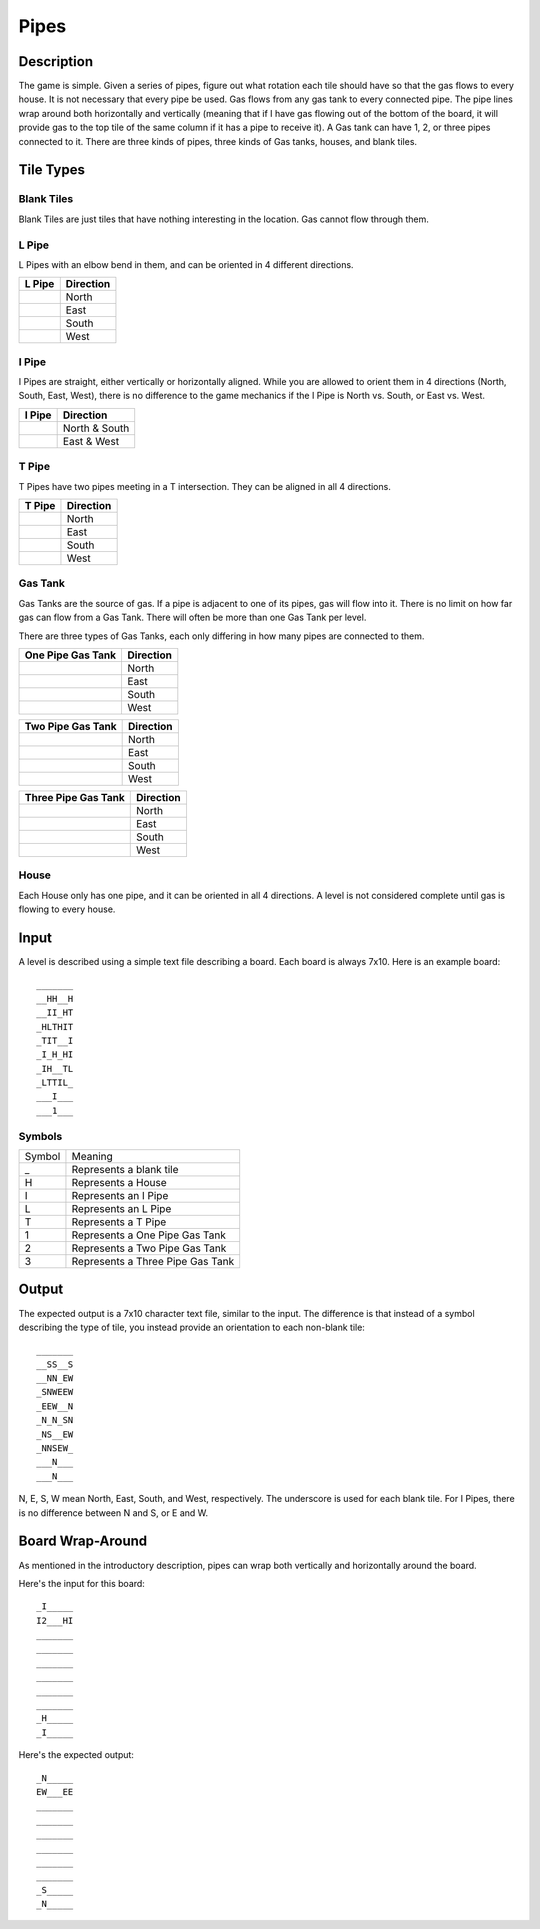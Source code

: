 Pipes
=====

Description
-----------

.. image:: doc_images/b2_partial.png
   :height: 690
   :width: 483

The game is simple.  Given a series of pipes, figure out what rotation each tile
should have so that the gas flows to every house.  It is not necessary that
every pipe be used.  Gas flows from any gas tank to every connected pipe.  The
pipe lines wrap around both horizontally and vertically (meaning that if I have
gas flowing out of the bottom of the board, it will provide gas to the top tile
of the same column if it has a pipe to receive it).  A Gas tank can have 1, 2,
or three pipes connected to it.  There are three kinds of pipes, three kinds of
Gas tanks, houses, and blank tiles.

Tile Types
----------

Blank Tiles
~~~~~~~~~~~
Blank Tiles are just tiles that have nothing interesting in the location.  Gas
cannot flow through them.

.. image:: images/blank.png
   :height: 138
   :width: 138

L Pipe
~~~~~~~
L Pipes with an elbow bend in them, and can be oriented in 4
different directions.

+------------------------------------+-----------------------+
| L Pipe                             | Direction             |
+====================================+=======================+
| .. image:: images/l_on_north.png   | North                 |
+------------------------------------+-----------------------+
| .. image:: images/l_on_east.png    | East                  |
+------------------------------------+-----------------------+
| .. image:: images/l_on_south.png   | South                 |
+------------------------------------+-----------------------+
| .. image:: images/l_on_west.png    | West                  |
+------------------------------------+-----------------------+

I Pipe
~~~~~~~
I Pipes are straight, either vertically or horizontally aligned.  While you are
allowed to orient them in 4 directions (North, South, East, West), there is no
difference to the game mechanics if the I Pipe is North vs. South, or East
vs. West.

+------------------------------------+-----------------------+
| I Pipe                             | Direction             |
+====================================+=======================+
| .. image:: images/i_on_north.png   | North & South         |
+------------------------------------+-----------------------+
| .. image:: images/i_on_east.png    | East & West           |
+------------------------------------+-----------------------+


T Pipe
~~~~~~~
T Pipes have two pipes meeting in a T intersection.  They can be aligned in all
4 directions.

+------------------------------------+-----------------------+
| T Pipe                             | Direction             |
+====================================+=======================+
| .. image:: images/t_on_north.png   | North                 |
+------------------------------------+-----------------------+
| .. image:: images/t_on_east.png    | East                  |
+------------------------------------+-----------------------+
| .. image:: images/t_on_south.png   | South                 |
+------------------------------------+-----------------------+
| .. image:: images/t_on_west.png    | West                  |
+------------------------------------+-----------------------+

Gas Tank
~~~~~~~~
Gas Tanks are the source of gas.  If a pipe is adjacent to one of its pipes,
gas will flow into it.  There is no limit on how far gas can flow from a Gas
Tank.  There will often be more than one Gas Tank per level.

There are three types of Gas Tanks, each only differing in how many pipes are
connected to them.

+------------------------------------+-----------------------+
| One Pipe Gas Tank                  | Direction             |
+====================================+=======================+
| .. image:: images/gas_north.png    | North                 |
+------------------------------------+-----------------------+
| .. image:: images/gas_east.png     | East                  |
+------------------------------------+-----------------------+
| .. image:: images/gas_south.png    | South                 |
+------------------------------------+-----------------------+
| .. image:: images/gas_west.png     | West                  |
+------------------------------------+-----------------------+

+----------------------------------------+-----------------------+
| Two Pipe Gas Tank                      | Direction             |
+========================================+=======================+
| .. image:: images/gas_north_east.png   | North                 |
+----------------------------------------+-----------------------+
| .. image:: images/gas_south_east.png   | East                  |
+----------------------------------------+-----------------------+
| .. image:: images/gas_south_west.png   | South                 |
+----------------------------------------+-----------------------+
| .. image:: images/gas_north_west.png   | West                  |
+----------------------------------------+-----------------------+

+--------------------------------------+-----------------------+
| Three Pipe Gas Tank                  | Direction             |
+======================================+=======================+
| .. image:: images/gas_not_south.png  | North                 |
+--------------------------------------+-----------------------+
| .. image:: images/gas_not_west.png   | East                  |
+--------------------------------------+-----------------------+
| .. image:: images/gas_not_north.png  | South                 |
+--------------------------------------+-----------------------+
| .. image:: images/gas_not_east.png   | West                  |
+--------------------------------------+-----------------------+

House
~~~~~
Each House only has one pipe, and it can be oriented in all 4 directions.  A
level is not considered complete until gas is flowing to every house.

Input
-----
A level is described using a simple text file describing a board.  Each board
is always 7x10.  Here is an example board::

    _______
    __HH__H
    __II_HT
    _HLTHIT
    _TIT__I
    _I_H_HI
    _IH__TL
    _LTTIL_
    ___I___
    ___1___

Symbols
~~~~~~~

+--------+-----------------------------------+
| Symbol | Meaning                           |
+--------+-----------------------------------+
|   _    | Represents a blank tile           |
+--------+-----------------------------------+
|   H    | Represents a House                |
+--------+-----------------------------------+
|   I    | Represents an I Pipe              |
+--------+-----------------------------------+
|   L    | Represents an L Pipe              |
+--------+-----------------------------------+
|   T    | Represents a T Pipe               |
+--------+-----------------------------------+
|   1    | Represents a One Pipe Gas Tank    |
+--------+-----------------------------------+
|   2    | Represents a Two Pipe Gas Tank    |
+--------+-----------------------------------+
|   3    | Represents a Three Pipe Gas Tank  |
+--------+-----------------------------------+

Output
------
The expected output is a 7x10 character text file, similar to the input.  The
difference is that instead of a symbol describing the type of tile, you instead
provide an orientation to each non-blank tile::

    _______
    __SS__S
    __NN_EW
    _SNWEEW
    _EEW__N
    _N_N_SN
    _NS__EW
    _NNSEW_
    ___N___
    ___N___

N, E, S, W mean North, East, South, and West, respectively.  The underscore is
used for each blank tile.  For I Pipes, there is no difference between N and S,
or E and W.

Board Wrap-Around
-----------------

As mentioned in the introductory description, pipes can wrap both vertically
and horizontally around the board.

.. image:: doc_images/wrap.png
   :height: 690
   :width: 483

Here's the input for this board::

    _I_____
    I2___HI
    _______
    _______
    _______
    _______
    _______
    _______
    _H_____
    _I_____

Here's the expected output::

    _N_____
    EW___EE
    _______
    _______
    _______
    _______
    _______
    _______
    _S_____
    _N_____
